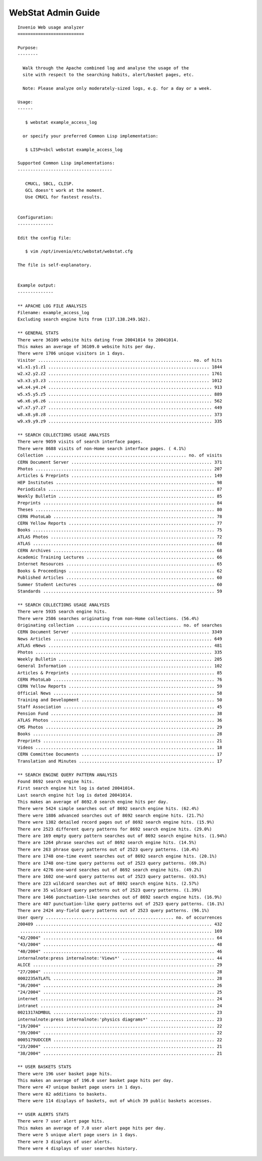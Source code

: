 .. _webstat-admin-guide:

WebStat Admin Guide
===================

::

    Invenio Web usage analyzer
    ==========================

    Purpose:
    --------

      Walk through the Apache combined log and analyse the usage of the
      site with respect to the searching habits, alert/basket pages, etc.

      Note: Please analyze only moderately-sized logs, e.g. for a day or a week.

    Usage:
    ------

       $ webstat example_access_log

      or specify your preferred Common Lisp implementation:

       $ LISP=sbcl webstat example_access_log

    Supported Common Lisp implementations:
    -------------------------------------

       CMUCL, SBCL, CLISP.
       GCL doesn't work at the moment.
       Use CMUCL for fastest results.


    Configuration:
    --------------

    Edit the config file:

       $ vim /opt/invenio/etc/webstat/webstat.cfg

    The file is self-explanatory.


    Example output:
    --------------

    ** APACHE LOG FILE ANALYSIS
    Filename: example_access_log
    Excluding search engine hits from (137.138.249.162).

    ** GENERAL STATS
    There were 36109 website hits dating from 20041014 to 20041014.
    This makes an average of 36109.0 website hits per day.
    There were 1706 unique visitors in 1 days.
    Visitor ............................................................ no. of hits
    w1.x1.y1.z1 ............................................................... 1844
    w2.x2.y2.z2 ............................................................... 1761
    w3.x3.y3.z3 ............................................................... 1012
    w4.x4.y4.z4 ................................................................ 913
    w5.x5.y5.z5 ................................................................ 889
    w6.x6.y6.z6 ................................................................ 562
    w7.x7.y7.z7 ................................................................ 449
    w8.x8.y8.z8 ................................................................ 373
    w9.x9.y9.z9 ................................................................ 335

    ** SEARCH COLLECTIONS USAGE ANALYSIS
    There were 9059 visits of search interface pages.
    There were 8688 visits of non-Home search interface pages. ( 4.1%)
    Collection ....................................................... no. of visits
    CERN Document Server ....................................................... 371
    Photos ..................................................................... 207
    Articles & Preprints ....................................................... 149
    HEP Institutes .............................................................. 98
    Periodicals ................................................................. 87
    Weekly Bulletin ............................................................. 85
    Preprints ................................................................... 84
    Theses ...................................................................... 80
    CERN PhotoLab ............................................................... 78
    CERN Yellow Reports ......................................................... 77
    Books ....................................................................... 75
    ATLAS Photos ................................................................ 72
    ATLAS ....................................................................... 68
    CERN Archives ............................................................... 68
    Academic Training Lectures .................................................. 66
    Internet Resources .......................................................... 65
    Books & Proceedings ......................................................... 62
    Published Articles .......................................................... 60
    Summer Student Lectures ..................................................... 60
    Standards ................................................................... 59

    ** SEARCH COLLECTIONS USAGE ANALYSIS
    There were 5935 search engine hits.
    There were 2586 searches originating from non-Home collections. (56.4%)
    Originating collection ......................................... no. of searches
    CERN Document Server ...................................................... 3349
    News Articles .............................................................. 649
    ATLAS eNews ................................................................ 481
    Photos ..................................................................... 335
    Weekly Bulletin ............................................................ 205
    General Information ........................................................ 102
    Articles & Preprints ........................................................ 85
    CERN PhotoLab ............................................................... 76
    CERN Yellow Reports ......................................................... 59
    Official News ............................................................... 58
    Training and Development .................................................... 50
    Staff Association ........................................................... 45
    Pension Fund ................................................................ 38
    ATLAS Photos ................................................................ 36
    CMS Photos .................................................................. 29
    Books ....................................................................... 28
    Preprints ................................................................... 21
    Videos ...................................................................... 18
    CERN Committee Documents .................................................... 17
    Translation and Minutes ..................................................... 17

    ** SEARCH ENGINE QUERY PATTERN ANALYSIS
    Found 8692 search engine hits.
    First search engine hit log is dated 20041014.
    Last search engine hit log is dated 20041014.
    This makes an average of 8692.0 search engine hits per day.
    There were 5424 simple searches out of 8692 search engine hits. (62.4%)
    There were 1886 advanced searches out of 8692 search engine hits. (21.7%)
    There were 1382 detailed record pages out of 8692 search engine hits. (15.9%)
    There are 2523 different query patterns for 8692 search engine hits. (29.0%)
    There are 169 empty query pattern searches out of 8692 search engine hits. (1.94%)
    There are 1264 phrase searches out of 8692 search engine hits. (14.5%)
    There are 263 phrase query patterns out of 2523 query patterns. (10.4%)
    There are 1748 one-time event searches out of 8692 search engine hits. (20.1%)
    There are 1748 one-time query patterns out of 2523 query patterns. (69.3%)
    There are 4276 one-word searches out of 8692 search engine hits. (49.2%)
    There are 1602 one-word query patterns out of 2523 query patterns. (63.5%)
    There are 223 wildcard searches out of 8692 search engine hits. (2.57%)
    There are 35 wildcard query patterns out of 2523 query patterns. (1.39%)
    There are 1466 punctuation-like searches out of 8692 search engine hits. (16.9%)
    There are 407 punctuation-like query patterns out of 2523 query patterns. (16.1%)
    There are 2424 any-field query patterns out of 2523 query patterns. (96.1%)
    User query .................................................. no. of occurrences
    200409 ..................................................................... 432
     ........................................................................... 169
    "42/2004" ................................................................... 64
    "43/2004" ................................................................... 48
    "40/2004" ................................................................... 46
    internalnote:press internalnote:'Views*' .................................... 44
    ALICE ....................................................................... 29
    "27/2004" ................................................................... 28
    0002235ATLATL ............................................................... 28
    "36/2004" ................................................................... 26
    "24/2004" ................................................................... 25
    internet .................................................................... 24
    intranet .................................................................... 24
    0021317ADMBUL ............................................................... 23
    internalnote:press internalnote:'physics diagrams*' ......................... 23
    "19/2004" ................................................................... 22
    "39/2004" ................................................................... 22
    0005179UDCCER ............................................................... 22
    "23/2004" ................................................................... 21
    "38/2004" ................................................................... 21

    ** USER BASKETS STATS
    There were 196 user basket page hits.
    This makes an average of 196.0 user basket page hits per day.
    There were 47 unique basket page users in 1 days.
    There were 82 additions to baskets.
    There were 114 displays of baskets, out of which 39 public baskets accesses.

    ** USER ALERTS STATS
    There were 7 user alert page hits.
    This makes an average of 7.0 user alert page hits per day.
    There were 5 unique alert page users in 1 days.
    There were 3 displays of user alerts.
    There were 4 displays of user searches history.

